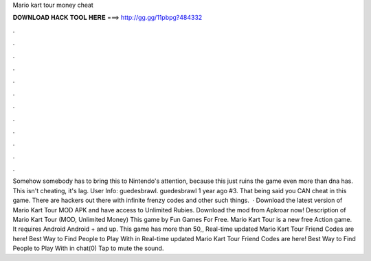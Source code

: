 Mario kart tour money cheat

𝐃𝐎𝐖𝐍𝐋𝐎𝐀𝐃 𝐇𝐀𝐂𝐊 𝐓𝐎𝐎𝐋 𝐇𝐄𝐑𝐄 ===> http://gg.gg/11pbpg?484332

.

.

.

.

.

.

.

.

.

.

.

.

Somehow somebody has to bring this to Nintendo's attention, because this just ruins the game even more than dna has. This isn't cheating, it's lag. User Info: guedesbrawl. guedesbrawl 1 year ago #3. That being said you CAN cheat in this game. There are hackers out there with infinite frenzy codes and other such things.  · Download the latest version of Mario Kart Tour MOD APK and have access to Unlimited Rubies. Download the mod from Apkroar now! Description of Mario Kart Tour (MOD, Unlimited Money) This game by Fun Games For Free. Mario Kart Tour is a new free Action game. It requires Android Android + and up. This game has more than 50,, Real-time updated Mario Kart Tour Friend Codes are here! Best Way to Find People to Play With in Real-time updated Mario Kart Tour Friend Codes are here! Best Way to Find People to Play With in chat(0) Tap to mute the sound.